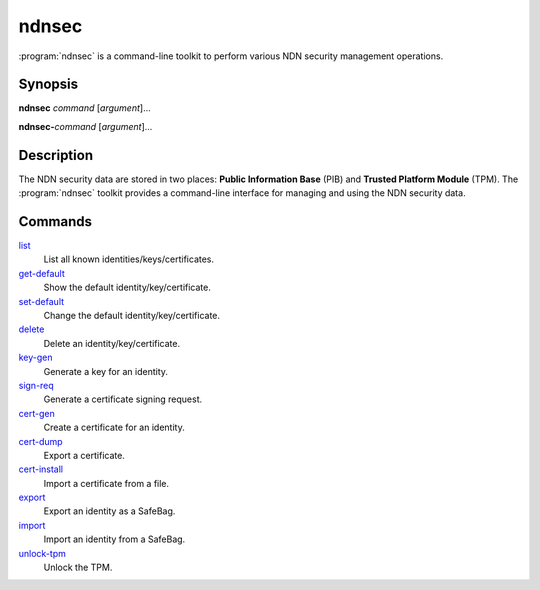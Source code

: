 ndnsec
======

:program:`ndnsec` is a command-line toolkit to perform various NDN security
management operations.

Synopsis
--------

**ndnsec** *command* [*argument*]...

**ndnsec-**\ *command* [*argument*]...

Description
-----------

The NDN security data are stored in two places: **Public Information Base**
(PIB) and **Trusted Platform Module** (TPM). The :program:`ndnsec` toolkit
provides a command-line interface for managing and using the NDN security data.

Commands
--------

list_
  List all known identities/keys/certificates.

get-default_
  Show the default identity/key/certificate.

set-default_
  Change the default identity/key/certificate.

delete_
  Delete an identity/key/certificate.

key-gen_
  Generate a key for an identity.

sign-req_
  Generate a certificate signing request.

cert-gen_
  Create a certificate for an identity.

cert-dump_
  Export a certificate.

cert-install_
  Import a certificate from a file.

export_
  Export an identity as a SafeBag.

import_
  Import an identity from a SafeBag.

unlock-tpm_
  Unlock the TPM.

.. _list: ndnsec-list.html
.. _get-default: ndnsec-get-default.html
.. _set-default: ndnsec-set-default.html
.. _delete: ndnsec-delete.html
.. _key-gen: ndnsec-key-gen.html
.. _sign-req: ndnsec-sign-req.html
.. _cert-gen: ndnsec-cert-gen.html
.. _cert-dump: ndnsec-cert-dump.html
.. _cert-install: ndnsec-cert-install.html
.. _export: ndnsec-export.html
.. _import: ndnsec-import.html
.. _unlock-tpm: ndnsec-unlock-tpm.html

